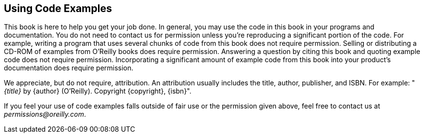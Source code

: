 == Using Code Examples

This book is here to help you get your job done. In general, you may use the
code in this book in your programs and documentation. You do not need to contact
us for permission unless you're reproducing a significant portion of the code.
For example, writing a program that uses several chunks of code from this book
does not require permission. Selling or distributing a CD-ROM of examples from
O'Reilly books does require permission. Answering a question by citing this book
and quoting example code does not require permission. Incorporating a
significant amount of example code from this book into your product's
documentation does require permission.

We appreciate, but do not require, attribution. An attribution usually includes
the title, author, publisher, and ISBN. For example: "_{title}_ by {author}
(O'Reilly). Copyright {copyright}, {isbn}".

If you feel your use of code examples falls outside of fair use or the
permission given above, feel free to contact us at _permissions@oreilly.com_.
